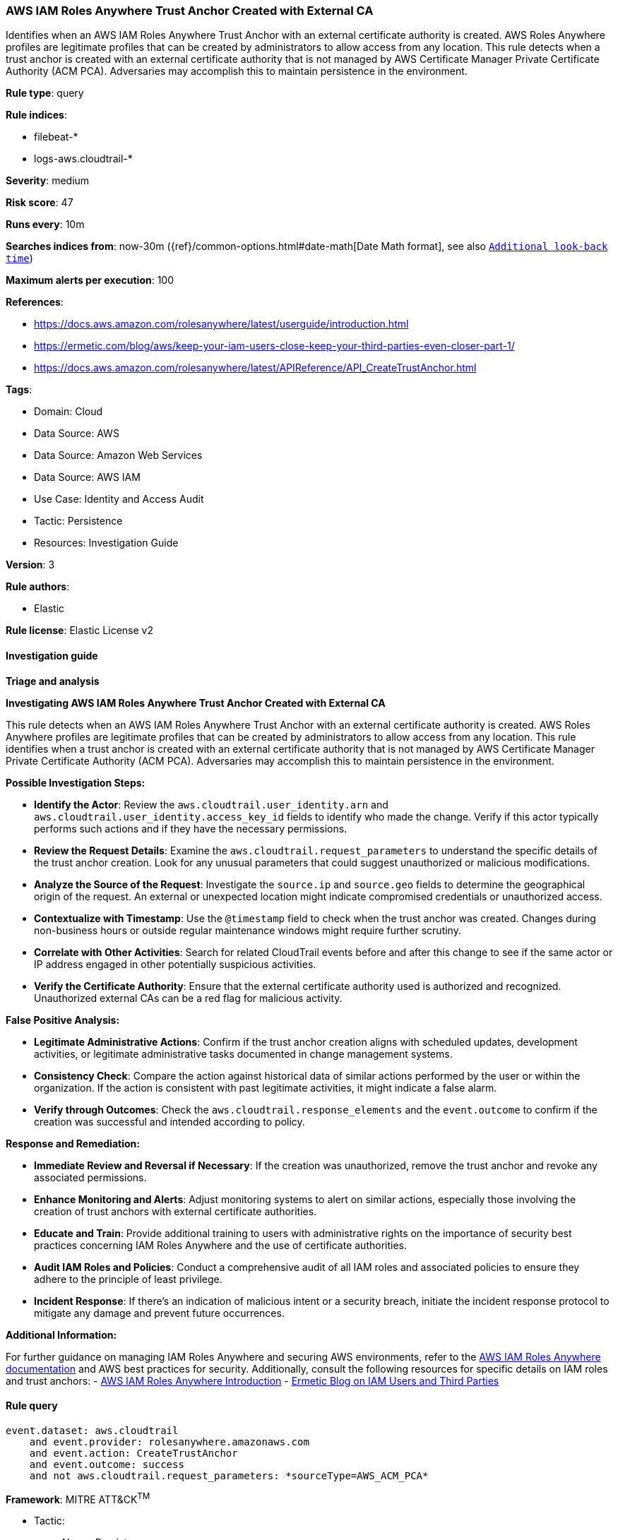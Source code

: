 [[prebuilt-rule-8-14-21-aws-iam-roles-anywhere-trust-anchor-created-with-external-ca]]
=== AWS IAM Roles Anywhere Trust Anchor Created with External CA

Identifies when an AWS IAM Roles Anywhere Trust Anchor with an external certificate authority is created. AWS Roles Anywhere profiles are legitimate profiles that can be created by administrators to allow access from any location. This rule detects when a trust anchor is created with an external certificate authority that is not managed by AWS Certificate Manager Private Certificate Authority (ACM PCA). Adversaries may accomplish this to maintain persistence in the environment.

*Rule type*: query

*Rule indices*: 

* filebeat-*
* logs-aws.cloudtrail-*

*Severity*: medium

*Risk score*: 47

*Runs every*: 10m

*Searches indices from*: now-30m ({ref}/common-options.html#date-math[Date Math format], see also <<rule-schedule, `Additional look-back time`>>)

*Maximum alerts per execution*: 100

*References*: 

* https://docs.aws.amazon.com/rolesanywhere/latest/userguide/introduction.html
* https://ermetic.com/blog/aws/keep-your-iam-users-close-keep-your-third-parties-even-closer-part-1/
* https://docs.aws.amazon.com/rolesanywhere/latest/APIReference/API_CreateTrustAnchor.html

*Tags*: 

* Domain: Cloud
* Data Source: AWS
* Data Source: Amazon Web Services
* Data Source: AWS IAM
* Use Case: Identity and Access Audit
* Tactic: Persistence
* Resources: Investigation Guide

*Version*: 3

*Rule authors*: 

* Elastic

*Rule license*: Elastic License v2


==== Investigation guide



*Triage and analysis*



*Investigating AWS IAM Roles Anywhere Trust Anchor Created with External CA*


This rule detects when an AWS IAM Roles Anywhere Trust Anchor with an external certificate authority is created. AWS Roles Anywhere profiles are legitimate profiles that can be created by administrators to allow access from any location. This rule identifies when a trust anchor is created with an external certificate authority that is not managed by AWS Certificate Manager Private Certificate Authority (ACM PCA). Adversaries may accomplish this to maintain persistence in the environment.


*Possible Investigation Steps:*


- **Identify the Actor**: Review the `aws.cloudtrail.user_identity.arn` and `aws.cloudtrail.user_identity.access_key_id` fields to identify who made the change. Verify if this actor typically performs such actions and if they have the necessary permissions.
- **Review the Request Details**: Examine the `aws.cloudtrail.request_parameters` to understand the specific details of the trust anchor creation. Look for any unusual parameters that could suggest unauthorized or malicious modifications.
- **Analyze the Source of the Request**: Investigate the `source.ip` and `source.geo` fields to determine the geographical origin of the request. An external or unexpected location might indicate compromised credentials or unauthorized access.
- **Contextualize with Timestamp**: Use the `@timestamp` field to check when the trust anchor was created. Changes during non-business hours or outside regular maintenance windows might require further scrutiny.
- **Correlate with Other Activities**: Search for related CloudTrail events before and after this change to see if the same actor or IP address engaged in other potentially suspicious activities.
- **Verify the Certificate Authority**: Ensure that the external certificate authority used is authorized and recognized. Unauthorized external CAs can be a red flag for malicious activity.


*False Positive Analysis:*


- **Legitimate Administrative Actions**: Confirm if the trust anchor creation aligns with scheduled updates, development activities, or legitimate administrative tasks documented in change management systems.
- **Consistency Check**: Compare the action against historical data of similar actions performed by the user or within the organization. If the action is consistent with past legitimate activities, it might indicate a false alarm.
- **Verify through Outcomes**: Check the `aws.cloudtrail.response_elements` and the `event.outcome` to confirm if the creation was successful and intended according to policy.


*Response and Remediation:*


- **Immediate Review and Reversal if Necessary**: If the creation was unauthorized, remove the trust anchor and revoke any associated permissions.
- **Enhance Monitoring and Alerts**: Adjust monitoring systems to alert on similar actions, especially those involving the creation of trust anchors with external certificate authorities.
- **Educate and Train**: Provide additional training to users with administrative rights on the importance of security best practices concerning IAM Roles Anywhere and the use of certificate authorities.
- **Audit IAM Roles and Policies**: Conduct a comprehensive audit of all IAM roles and associated policies to ensure they adhere to the principle of least privilege.
- **Incident Response**: If there's an indication of malicious intent or a security breach, initiate the incident response protocol to mitigate any damage and prevent future occurrences.


*Additional Information:*


For further guidance on managing IAM Roles Anywhere and securing AWS environments, refer to the https://docs.aws.amazon.com/rolesanywhere/latest/userguide/introduction.html[AWS IAM Roles Anywhere documentation] and AWS best practices for security. Additionally, consult the following resources for specific details on IAM roles and trust anchors:
- https://docs.aws.amazon.com/rolesanywhere/latest/userguide/introduction.html[AWS IAM Roles Anywhere Introduction]
- https://ermetic.com/blog/aws/keep-your-iam-users-close-keep-your-third-parties-even-closer-part-1/[Ermetic Blog on IAM Users and Third Parties]


==== Rule query


[source, js]
----------------------------------
event.dataset: aws.cloudtrail
    and event.provider: rolesanywhere.amazonaws.com
    and event.action: CreateTrustAnchor
    and event.outcome: success
    and not aws.cloudtrail.request_parameters: *sourceType=AWS_ACM_PCA*

----------------------------------

*Framework*: MITRE ATT&CK^TM^

* Tactic:
** Name: Persistence
** ID: TA0003
** Reference URL: https://attack.mitre.org/tactics/TA0003/
* Technique:
** Name: Account Manipulation
** ID: T1098
** Reference URL: https://attack.mitre.org/techniques/T1098/
* Sub-technique:
** Name: Additional Cloud Roles
** ID: T1098.003
** Reference URL: https://attack.mitre.org/techniques/T1098/003/
